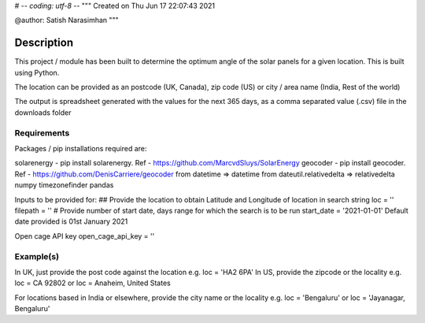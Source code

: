 # -*- coding: utf-8 -*-
"""
Created on Thu Jun 17 22:07:43 2021

@author: Satish Narasimhan
"""

Description
===========
This project / module has been built to determine the optimum angle of the solar panels for a given location. This is built using Python.

The location can be provided as an postcode (UK, Canada), zip code (US) or city / area name (India, Rest of the world)

The output is spreadsheet generated with the values for the next 365 days, as a comma separated value (.csv) file in the downloads folder

Requirements
------------
Packages / pip installations required are:

solarenergy  - pip install solarenergy. Ref - https://github.com/MarcvdSluys/SolarEnergy
geocoder  - pip install geocoder. Ref - https://github.com/DenisCarriere/geocoder
from datetime => datetime
from dateutil.relativedelta => relativedelta
numpy
timezonefinder
pandas

Inputs to be provided for:
## Provide the location to obtain Latitude and Longitude of location in search string
loc = ''
filepath = ''
# Provide number of start date, days range for which the search is to be run
start_date = '2021-01-01'
Default date provided is 01st January 2021

Open cage API key
open_cage_api_key = ''


Example(s)
------------
In UK, just provide the post code against the location
e.g. 
loc = 'HA2 6PA'
In US, provide the zipcode or the locality
e.g.
loc = CA 92802
or 
loc = Anaheim, United States

For locations based in India or elsewhere, provide the city name or the locality
e.g.
loc = 'Bengaluru'
or loc = 'Jayanagar, Bengaluru'


